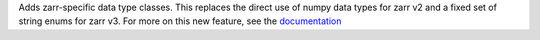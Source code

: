 Adds zarr-specific data type classes. This replaces the direct use of numpy data types for zarr
v2 and a fixed set of string enums for zarr v3. For more on this new feature, see the `documentation <https://zarr.readthedocs.io/en/stable/user-guide/data_types.html>`_